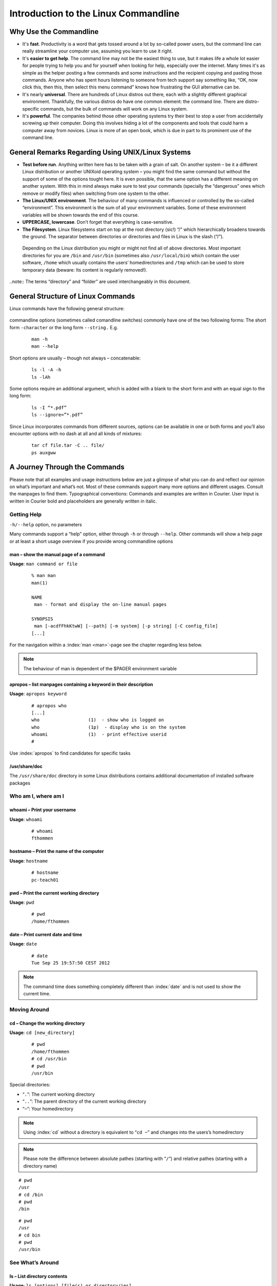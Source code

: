 Introduction to the Linux Commandline
#####################################

Why Use the Commandline
-----------------------

-   It's **fast**. Productivity is a word that gets tossed around a lot by so-called power users, but the command line can really streamline your computer use, assuming you learn to use it right.
-   It's **easier to get help**. The command line may not be the easiest thing to use, but it makes life a whole lot easier for people trying to help you and for yourself when looking for help, especially over the internet. Many times it's as simple as the helper posting a few commands and some instructions and the recipient copying and pasting those commands. Anyone who has spent hours listening to someone from tech support say something like, “OK, now click this, then this, then select this menu command” knows how frustrating the GUI alternative can be. 
-   It's nearly **universal**. There are hundreds of Linux distros out there, each with a slightly different graphical environment. Thankfully, the various distros do have one common element: the command line. There are distro-specific commands, but the bulk of commands will work on any Linux system.
-   It's **powerful**. The companies behind those other operating systems try their best to stop a user from accidentally screwing up their computer. Doing this involves hiding a lot of the components and tools that could harm a computer away from novices. Linux is more of an open book, which is due in part to its prominent use of the command line.

General Remarks Regarding Using UNIX/Linux Systems
--------------------------------------------------
-   **Test before run**. Anything written here has to be taken with a grain of salt. On another system – be it a different Linux distribution or another UNIXoid operating system – you might find the same command but without the support of some of the options tought here. It is even possible, that the same option has a different meaning on another system. With this in mind always make sure to test your commands (specially the “dangerous” ones which remove or modify files) when switching from one system to the other.
-   **The Linux/UNIX environment**. The behaviour of many commands is influenced or controlled by the so-called “environment”. This environment is the sum of all your environment variables. Some of these environment variables will be shown towards the end of this course.
-   **UPPERCASE, lowercase**. Don’t forget that everything is case-sensitive.
-   **The Filesystem**. Linux filesystems start on top at the root directory (sic!) “/” which hierarchically broadens towards the ground.  The separator between directories or directories and files in Linux is the slash (“/”).


.. figure:: _static/filesystem.png

  Depending on the Linux distribution you might or might not find all of above
  directories. Most important directories for you are ``/bin`` and ``/usr/bin``
  (sometimes also ``/usr/local/bin``) which contain the user software, ``/home`` which
  usually contains the users’ homedirectories and ``/tmp`` which can be used to store
  temporary data (beware: Its content is regularly removed!).

..note:: The terms “directory” and “folder” are used interchangeably in this document.

General Structure of Linux Commands
-----------------------------------

Linux commands have the following general structure:

.. figure:: _static/LinuxCommandStructure.png

commandline options (sometimes called comandline switches) commonly have one of the two following forms: The short form ``-character`` or the long form ``--string.`` E.g.

 :: 

  man -h
  man --help

Short options are usually – though not always – concatenable:

 ::

  ls -l -A -h
  ls -lAh

Some options require an additional argument, which is added with a blank to the short form and with an equal sign to the long form:

 :: 

  ls -I “*.pdf”
  ls --ignore=”*.pdf”

Since Linux incorporates commands from different sources, options can be available in one or both forms and you’ll also encounter options with no dash at all and all kinds of mixtures:

 :: 

  tar cf file.tar -C .. file/
  ps auxgww

A Journey Through the Commands
------------------------------

Please note that all examples and usage instructions below are just a glimpse of what you can do and reflect our opinion on what’s important and what’s not. Most of these commands support many more options and different usages. Consult the manpages to find them.
Typographical conventions: Commands and examples are written in Courier.  User Input is written in Courier bold and placeholders are generally written in italic.

Getting Help
^^^^^^^^^^^^

``-h/--help`` option, no parameters

Many commands support a “help” option, either through ``-h`` or through ``--help``. 
Other commands will show a help page or at least a short usage overview if you provide wrong commandline options

man – show the manual page of a command
"""""""""""""""""""""""""""""""""""""""


**Usage**: 
``man command or file``

 :: 

  % man man
  man(1)
  
  NAME
   man - format and display the on-line manual pages
  
  SYNOPSIS
   man [-acdfFhkKtwW] [--path] [-m system] [-p string] [-C config_file]
  [...]

For the navigation within a :index:`man <man>`-page see the chapter regarding less below.

.. note:: The behaviour of man is dependent of the $PAGER environment variable

apropos – list manpages containing a keyword in their description
"""""""""""""""""""""""""""""""""""""""""""""""""""""""""""""""""

**Usage**: ``apropos keyword``

 :: 

  # apropos who
  [...]
  who                  (1)  - show who is logged on
  who                  (1p)  - display who is on the system
  whoami               (1)  - print effective userid
  #

Use :index:`apropos` to find candidates for specific tasks


/usr/share/doc
""""""""""""""

The ``/usr/share/doc`` directory in some Linux distributions contains additional documentation of installed software packages 

Who am I, where am I
^^^^^^^^^^^^^^^^^^^^

whoami – Print your username
""""""""""""""""""""""""""""

**Usage**: ``whoami``

 :: 

  # whoami
  fthommen

hostname – Print the name of the computer
"""""""""""""""""""""""""""""""""""""""""

**Usage**: ``hostname``

 :: 

  # hostname
  pc-teach01

pwd – Print the current working directory
"""""""""""""""""""""""""""""""""""""""""

**Usage**: ``pwd`` 

 :: 

  # pwd
  /home/fthommen

date – Print current date and time
""""""""""""""""""""""""""""""""""

**Usage**: ``date``

 :: 

  # date
  Tue Sep 25 19:57:50 CEST 2012

.. note:: The command time does something completely different than :index:`date` and is not used to show the current time.

Moving Around
^^^^^^^^^^^^^

cd – Change the working directory
"""""""""""""""""""""""""""""""""

**Usage**: ``cd [new_directory]``

 :: 

  # pwd
  /home/fthommen
  # cd /usr/bin
  # pwd
  /usr/bin

Special directories:

- “``.``”:  The current working directory
- “``..``”: The parent directory of the current working directory
- “``~``”:  Your homedirectory

.. note:: Using :index:`cd` without a directory is equivalent to “``cd ~``” and changes into the users’s homedirectory
.. note:: Please note the difference between absolute pathes (starting with “``/``”) and relative pathes (starting with a directory name)


::

  # pwd
  /usr
  # cd /bin
  # pwd
  /bin

::

  # pwd
  /usr
  # cd bin
  # pwd
  /usr/bin



See What’s Around
^^^^^^^^^^^^^^^^^

ls – List directory contents
""""""""""""""""""""""""""""

**Usage**:  ``ls [options] [file(s) or directory/ies]``

 :: 

  # ls
  /home/fthommen
  # ls –l aa.pdf
  -rw-r--r-- 1 fthommen cmueller 0 Sep 24 10:59 aa.pdf

Useful options:

=======  ===================================
Option:  Effect: 
=======  ===================================
-l:      Long listing with permissions, user, group and last modification date
-1:      Print listing in one column only 
-a:      Show all files (hidden, “.” and “..”)
-A:      Show almost all files (hidden, but not “.” and “..”) 
-F:      Show filetypes (nothing = regular file, “/” = directory, “*” = executable file, “@” = symbolic link)
-d:      Show directory information instead of  directory content
-t:      Sort listing by modification time (most recent on top)
=======  ===================================

.. figure:: _static/LongListingDeconstructed.png

 
Digression: Shell globs
^^^^^^^^^^^^^^^^^^^^^^^

Files and folders can’t only be referred to with their full name, but also with so-called “Shell Globs”, which are a kind of simple pattern to address groups of files and folders.  Instead of explicit names you can use the following placeholders:

- ``?:``  Any single character
- ``*:``  Any number of any character (including no character at all)
- ``[...]:``    One of the characters included in the brackets.  Use “-“ to define ranges  of characters

Examples:

- ``*.pdf:``  All files having the extension “.pdf”
- ``?.jpg:``  Jpeg file consisting of only one character
- ``[0-9]*.txt:`` All files starting with a number and having the extension “.txt”
- ``*.???:``  All files having a three-character extension

.. note:: The special directory “``~``” mentioned above is a shell glob, too.

Organize Files and Folders
^^^^^^^^^^^^^^^^^^^^^^^^^^

touch – Create a file or change last modification date of an existing file
""""""""""""""""""""""""""""""""""""""""""""""""""""""""""""""""""""""""""

**Usage**:  ``touch file(s) or directory/ies``

 :: 

  # ls afile
  ls: afile: No such file or directory
  # touch afile
  # ls afile
  afile

 :: 

  # ls –l aa.pdf
  -rw-r--r-- 1 fthommen cmueller 0 Sep 24 10:59 aa.pdf
  # touch aa.pdf
  # ls –l aa.pdf
  -rw-r--r-- 1 fthommen cmueller 0 Sep 25 22:01 aa.pdf

rm – Remove files and directories
"""""""""""""""""""""""""""""""""

**Usage**:  ``rm [options] file(s)``

 :: 

  rm –r [options] directory/ies
  # ls afile
  afile
  # rm afile
  # ls afile
  ls: afile: No such file or directory

**Useful options**: 

=======  ===================================
Option:  Effect: 
=======  ===================================
-i:      Ask for confirmation of each removal
-r:      Remove recursively
-f:      Force the removal (no questions, no errors if a file doesn't exist)
=======  ===================================

.. note:: rm without the –i option will usually not ask you if you really want to remove the file or directory

mv – Move and rename files and folders
""""""""""""""""""""""""""""""""""""""

**Usage**:  ``mv [options] sourcefile destinationfile``

 :: 

  mv [options] sourcefile(s) destinationdirectory
  # ls *.txt
  a.txt
  # mv a.txt b.txt
  # ls *.txt
  b.txt

**Useful options**: 

=======  ===================================
Option:  Effect: 
=======  ===================================
-i:      Ask for confirmation of each removal
=======  ===================================

.. note:: You cannot overwrite an existing directory by another one with mv

mkdir – Create a new directory
""""""""""""""""""""""""""""""

**Usage**:  ``mkdir [options] directory``

 :: 

  # ls adir/
  ls: adir/: No such file or directory
  # mkdir adir
  # ls adir

**Useful options**: 

=======  =================================================================
Option:  Effect: 
=======  =================================================================
-p:      Create parent directories (when creating nested directories)
=======  =================================================================


 :: 

  # mkdir adir/bdir
  mkdir: cannot create directory `adir/bdir': No such file or directory
  # mkdir –p adir/bdir

rmdir – Remove an empty directory
"""""""""""""""""""""""""""""""""

**Usage**:  ``rmdir directory``

 :: 

  # rmdir adir/

.. note:: If the directory is not empty, rmdir will complain and not remove it

cp – Copy files and folders
"""""""""""""""""""""""""""

**Usage**:  ``cp [options] sourcefile destinationfile``
.. note:: :index:`cp` [options] sourcefile(s) destinationdirectory

 :: 

  # cp P12931.fasta backup_of_P12931.fasta

=======  ===================================
Option:  Effect: 
=======  ===================================

**Useful options**:

=======  ===================================
Option:  Effect:
=======  ===================================
-r:      Copy recursively 
-i:      Interactive operation, ask before overwriting an existing file 
-p:      Preserve owner, permissions and timestamp 
=======  ===================================

View Files
^^^^^^^^^^

cat – Print files on terminal (concatenate)
"""""""""""""""""""""""""""""""""""""""""""

**Usage**:  ``cat [options] file(s)``

 :: 

  # cat  P12931.fasta backup_of_P12931.fasta
  [...]

.. note:: :index:`cat` only makes sense for short files or for e.g. combining several files into one.  See the redirection examples later

less – View and navigate files
""""""""""""""""""""""""""""""

**Usage**:  ``less [options] file(s)``

 :: 

  # less  P12931.fasta backup_of_P12931.fasta
  [...]

.. note:: This is the default “pager” for manpages under Linux unless you redefine your $PAGER environment variable

**Navigation within less**:

===================================    =======
Key(s):                                 Effect:
===================================    =======
up, down, right, left:                  use cursor keys
top of document:                        g
bottom of document:                     G
search:                                 “/” + search-term
find next match:                        n
find previous match:                    N 
quit:                                   q
===================================    =======


Extracting Informations from Files
^^^^^^^^^^^^^^^^^^^^^^^^^^^^^^^^^^

grep – Find lines matching a pattern in textfiles
"""""""""""""""""""""""""""""""""""""""""""""""""

:index:`Grep <grep>` is a command-line utility for searching plain-text data sets for lines matching a regular expression. 

**Usage**:  ``grep [options] pattern file(s)``

 :: 

  # grep -i ensembl P04637.txt
  DR   Ensembl; ENST00000269305; ENSP00000269305; ENSG00000141510. 
  DR   Ensembl; ENST00000359597; ENSP00000352610; ENSG00000141510. 
  DR   Ensembl; ENST00000419024; ENSP00000402130; ENSG00000141510. 
  DR   Ensembl; ENST00000420246; ENSP00000391127; ENSG00000141510. 
  DR   Ensembl; ENST00000445888; ENSP00000391478; ENSG00000141510. 
  DR   Ensembl; ENST00000455263; ENSP00000398846; ENSG00000141510. 

**Useful options**:

=======  ===================================
Option:  Effect:
=======  ===================================
-v:      Print lines that do not match
-i:      Search case-insensitive
-l:      List files with matching lines, not the lines itself
-L:      List files without matches
-c:      Print count of matching lines for each file
=======  ===================================

head – Print first lines of a textfile
""""""""""""""""""""""""""""""""""""""

:index:`Head <head>` is a program on Unix and Unix-like systems used to display the beginning of a text file or piped data.

**Usage**:  ``head [options] file(s)``

 :: 

  # head /etc/passwd
  root:x:0:0:root:/root:/bin/bash
  bin:x:1:1:bin:/bin:/sbin/nologin
  daemon:x:2:2:daemon:/sbin:/sbin/nologin
  adm:x:3:4:adm:/var/adm:/sbin/nologin
  lp:x:4:7:lp:/var/spool/lpd:/sbin/nologin
  sync:x:5:0:sync:/sbin:/bin/sync
  shutdown:x:6:0:shutdown:/sbin:/sbin/shutdown
  halt:x:7:0:halt:/sbin:/sbin/halt
  mail:x:8:12:mail:/var/spool/mail:/sbin/nologin
  news:x:9:13:news:/etc/news:

**Useful options**:

=======  ===================================
Option:  Effect:
=======  ===================================
-n num:  Print num lines (default is 10)
=======  ===================================

tail – Print last lines of a textfile
"""""""""""""""""""""""""""""""""""""

**Usage**:  ``tail [options] file(s)``

 :: 

  # tail –n 3 /etc/passwd
  xfs:x:43:43:X Font Server:/etc/X11/fs:/sbin/nologin
  gdm:x:42:42::/var/gdm:/sbin/nologin
  sabayon:x:86:86:Sabayon user:/home/sabayon:/sbin/nologin

**Useful options**:

=======  ===================================
Option:  Effect:
=======  ===================================
-n num:  Print num lines (default is 10)
-f:      “Follow” a file (print new lines as they are written to the file)
=======  ===================================

Useful Filetools
^^^^^^^^^^^^^^^^

file – determine the filetype
"""""""""""""""""""""""""""""

**Usage**:  ``file [options] file(s)``

 :: 

  # file /bin/date
  /bin/date: ELF 32-bit LSB executable
  # file /bin
  /bin: directory
  # file SRC_HUMAN.fasta
  SRC_HUMAN.fasta: ASCII text

.. note:: The command :index:`file` uses certain tests and some magic to determine the type of a file

which – find a (executable) command
"""""""""""""""""""""""""""""""""""

**Usage**:  ``which [options] command(s)``

 :: 

  # which date
  /bin/date
  # which eclipse
  /usr/bin/eclipse
  #

find – search/find files in any given directory
"""""""""""""""""""""""""""""""""""""""""""""""

**Usage**:  ``find [starting path(es)] [search filter]``

 :: 

  # find /etc
  /etc
  /etc/printcap
  /etc/protocols
  /etc/xinetd.d
  /etc/xinetd.d/ktalk
  [...]
  #

``find`` :index:`is <find>` a powerful command with lots of possible search filters.  Refer to the manpage for a complete list.  

**Examples**:

- Find by name: 

 :: 

  # find . -name SRC_HUMAN.fasta
  ./SRC_HUMAN.fasta


- Find by size: (List those entries in the directory /usr/bin that are bigger than 500kBytes)

 :: 

  # find /usr/bin -size +500k
  /usr/bin/oparchive
  /usr/bin/kiconedit
  /usr/bin/opjitconv
  [...]


- Find by type (d=directory, f=file, l=link) 

 :: 

  # find . -type d
  .
  ./adir

Useful Terminal Tools
^^^^^^^^^^^^^^^^^^^^^

clear – Clear the “screen”
""""""""""""""""""""""""""

**Usage**:  ``clear``

 :: 

  # clear

In case the output of the terminal/screen gets cluttered, you can use ``clear`` to :index:`clear` the screen... 

If this doesn't work, you can use ``reset`` to perform a re-initialization of the terminal:

reset – Reset your terminal
"""""""""""""""""""""""""""

**Usage**:  ``reset [options]``

 :: 

  # reset

Permissions
^^^^^^^^^^^

using ls -l to view entries of current directory: 

 :: 

  # ls –l
  drwxr-xr-x 2 dinkel gibson 4096 Sep 17 10:46 adir
  lrwxrwxrwx 1 dinkel gibson   15 Sep 17 10:45 H1.fasta -> H2.fasta
  -rw-r--r-- 1 dinkel gibson  643 Sep 17 10:45 H2.fasta

.. figure:: _static/LinuxPermissions.png

Changing Permissions
""""""""""""""""""""

Permissions are set using the ``chmod`` (:index:`change mode<chmod>` ) command. 
**Usage**:  ``chmod [options] mode(s) files(s)``

 :: 

  # ls –l adir
  drwxr-xr-x 2 dinkel gibson 4096 Sep 17 10:46 adir
  # chmod u-w,o=w adir
  # ls –l adir
  dr-xr-x-w- 2 dinkel gibson 4096 Sep 17 10:46 adir

The mode is composed of

+-----+---------------+------+------------------------------+-----+--------------+
| Who                 | What                                |  Which permission  |
+=====+===============+======+==============================+=====+==============+
| u:  |  user/owner   |  +:  | add this permission          |  r: | read         |
+-----+---------------+------+------------------------------+-----+--------------+
| g:  |  group        |  -:  | remove this permission       |  w: | write        |
+-----+---------------+------+------------------------------+-----+--------------+
| o:  |  other        |  =:  | set exactly this permission  |  x: | execute      |
+-----+---------------+------+------------------------------+-----+--------------+
| a:  |  all          |  xx  | xx                           | xx  |  xx          |
+-----+----------------+-----+------------------------------+-----+--------------+


Add executable permission to the group: 

 :: 

  # chmod g+x file

Revoke this permission: 

 :: 

  # chmod g-x file

Allow all to read a directory: 

 :: 

  # chmod a+rx adir/

Remote access
^^^^^^^^^^^^^

To execute commands at a remote machine/server, you need to log in to this machine. This is done using the ``ssh`` command (secure shell). 
In its simplest form, it takes just the machinename as parameter (assuming the username on the local machine and remote machine are identical): 


 :: 

  # ssh remote_server

.. note:: Once logged in, :index:`use <hostname, whoami>` ``hostname,`` ``whoami,`` etc. to determine on which machine you are currently working!

To use a different username, you can use either: 

 :: 

  # ssh username@remote_server

or 


 :: 

  # ssh -l username remote_server

When connecting to a machine for the first time, it might display a warning: 

 :: 

  # ssh sub-master
  The authenticity of host 'sub-master (10.11.4.84)' can't be established. 
  RSA key fingerprint is 47:a4:0f:7b:c2:0f:ef:91:8e:65:fc:3c:f7:0c:53:8d. 
  Are you sure you want to continue connecting (yes/no)?

Type *yes* here.
If this message appears a second time, you should contact your IT specialist...

To :index:`disconnect <exit, disconnect>` from the remote machine, type: 
 :: 

  # exit

Copying files to and from remote computers can be done using ``scp``  (secure copy). 
The order of parameters is the same as in ``cp``: first the name of the source, then the name of the destination. Either one can be the remote part.


 :: 

  # scp localfile server:/remotefile

  # scp server:/remotefile localfile

An alternative username can be provided just as in ssh:

 :: 

  # scp username@server:/remotefile localfile

IO and Redirections
^^^^^^^^^^^^^^^^^^^

Redirect
""""""""

:index:`Redirect <redirect>` the output of one program into e.g. a file: (Caution: you can easily overwrite files by this!) 
Inserting the current date into a new file: 

 :: 

  # date > file_containing_date

:index:`Filtering <grep>` lines containing the term “src” from FASTA files and inserting them into the file lines_with_src.txt: 

 :: 

  # cd /exercises/
  # grep -i "src" *.fasta > lines_with_src.txt

Append
""""""

:index:`Append <append>` something to a file (rather than overwriting it): 

 :: 

  # date >> file_containing_date

Pipe
""""

Use the :index:`| <|, pipe>` pipe symbol (``|``) to feed the output of one program into the next program. 
Here: use ``ls`` to show the directory contents and then :index:`use <grep>` ``grep`` to only show those that contain fasta in their name: 

 :: 

  # cd /exercises
  # ls | grep fasta
  EPSINS.fasta
  FYN_HUMAN.fasta
  P12931.fasta
  SRC_HUMAN.fasta

Environment Variables
^^^^^^^^^^^^^^^^^^^^^

:index:`Environment variables <environment variables>` are a set of dynamic named values that can affect the way running processes will behave on a computer.

$HOME
"""""

Contains the location of the user's home directory. Although the current user's home directory can also be found out through the 
C functions ``getpwuid`` and ``getuid,`` :index:`$HOME` is often used for convenience in various shell scripts (and other contexts).

.. note:: Do not change this variable unless you have a good reason and you know what you are doing!

$PATH
"""""

:index:`$PATH` contains a colon-separated list of directories that the shell searches for commands that do not contain a slash in their name 
(commands with slashes are interpreted as file names to execute, and the shell attempts to execute the files directly).

$PAGER
""""""

The :index:`$PAGER` variable contains the path to the program used to list the contents of files through (such :index:`as <less>` ``less`` :index:`or <more>` ``more``).

$PWD
""""

The :index:`$PWD` variable points to the current directory. Equivalent to the output of the command ``pwd`` when called without arguments.

Displaying environment variables:
^^^^^^^^^^^^^^^^^^^^^^^^^^^^^^^^^

:index:`Use <environment variables; display>` ``echo`` to :index:`display <echo>` individual variables `set`` :index:`or <env>` ``env`` to view all at once:

 :: 

  # echo $HOME
  /localhome/teach01
  # set
  ...
  # env
  ...

Setting an environment variable:
^^^^^^^^^^^^^^^^^^^^^^^^^^^^^^^^

Use ``export`` followed by the variable name and the value of the variable (separated by the equal sign) to :index:`set <environment variables; set, set, export>` an environment variable:

 :: 

  # export PAGER=/usr/bin/less

.. note:: An environment variable is only valid for your current session. Once you logout of your current session, it is lost or reset.


